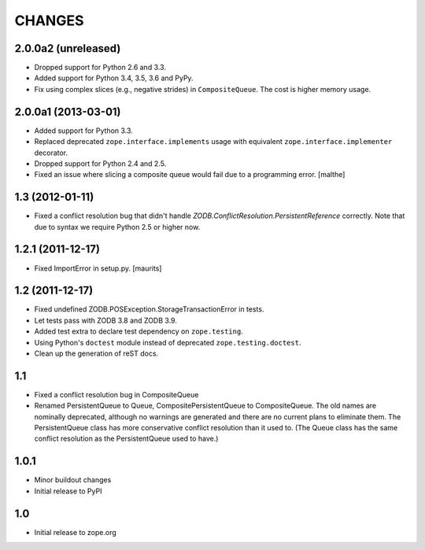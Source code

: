 =======
CHANGES
=======

2.0.0a2 (unreleased)
====================

- Dropped support for Python 2.6 and 3.3.

- Added support for Python 3.4, 3.5, 3.6 and PyPy.

- Fix using complex slices (e.g., negative strides) in
  ``CompositeQueue``. The cost is higher memory usage.


2.0.0a1 (2013-03-01)
====================

- Added support for Python 3.3.

- Replaced deprecated ``zope.interface.implements`` usage with equivalent
  ``zope.interface.implementer`` decorator.

- Dropped support for Python 2.4 and 2.5.

- Fixed an issue where slicing a composite queue would fail due to a
  programming error.
  [malthe]


1.3 (2012-01-11)
================

- Fixed a conflict resolution bug that didn't handle
  `ZODB.ConflictResolution.PersistentReference` correctly.
  Note that due to syntax we require Python 2.5 or higher now.


1.2.1 (2011-12-17)
==================

- Fixed ImportError in setup.py.
  [maurits]


1.2 (2011-12-17)
================

- Fixed undefined ZODB.POSException.StorageTransactionError in tests.

- Let tests pass with ZODB 3.8 and ZODB 3.9.

- Added test extra to declare test dependency on ``zope.testing``.

- Using Python's ``doctest`` module instead of deprecated
  ``zope.testing.doctest``.

- Clean up the generation of reST docs.


1.1
===

- Fixed a conflict resolution bug in CompositeQueue

- Renamed PersistentQueue to Queue, CompositePersistentQueue to
  CompositeQueue. The old names are nominally deprecated, although no
  warnings are generated and there are no current plans to eliminate
  them.  The PersistentQueue class has more conservative conflict
  resolution than it used to.  (The Queue class has the same conflict
  resolution as the PersistentQueue used to have.)

1.0.1
=====

- Minor buildout changes

- Initial release to PyPI

1.0
===

- Initial release to zope.org
